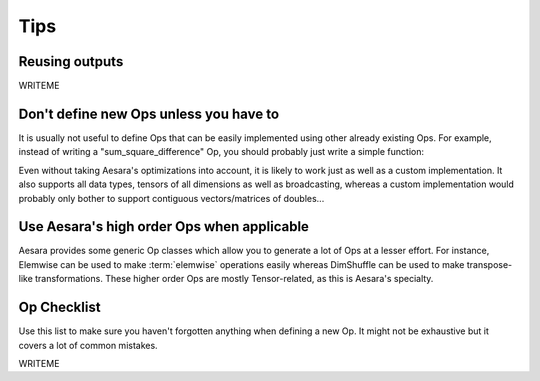 

====
Tips
====


Reusing outputs
===============

WRITEME


Don't define new Ops unless you have to
=======================================

It is usually not useful to define Ops that can be easily
implemented using other already existing Ops. For example, instead of
writing a "sum_square_difference" Op, you should probably just write a
simple function:

.. testcode::

   from aesara import tensor as aet

   def sum_square_difference(a, b):
       return aet.sum((a - b)**2)

Even without taking Aesara's optimizations into account, it is likely
to work just as well as a custom implementation. It also supports all
data types, tensors of all dimensions as well as broadcasting, whereas
a custom implementation would probably only bother to support
contiguous vectors/matrices of doubles...


Use Aesara's high order Ops when applicable
===========================================

Aesara provides some generic Op classes which allow you to generate a
lot of Ops at a lesser effort. For instance, Elemwise can be used to
make :term:`elemwise` operations easily whereas DimShuffle can be
used to make transpose-like transformations. These higher order Ops
are mostly Tensor-related, as this is Aesara's specialty.


.. _opchecklist:

Op Checklist
============

Use this list to make sure you haven't forgotten anything when
defining a new Op. It might not be exhaustive but it covers a lot of
common mistakes.

WRITEME
